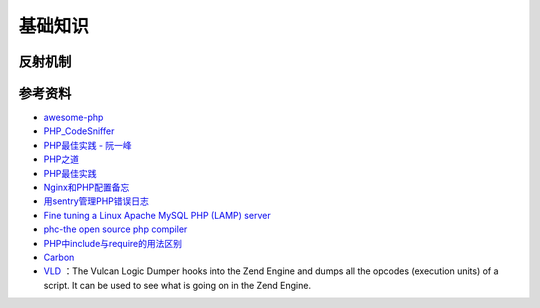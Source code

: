 基础知识
============

反射机制
-----------

.. seealso:: 1. `了解下PHP的Reflection反射机制 <http://www.nowamagic.net/php/php_Reflection.php>`_ , 2. `PHP手册：反射 <http://www.php.net/manual/zh/book.reflection.php>`_ , 3. `PHP手册：ReflectionClass类 <http://php.net/manual/zh/class.reflectionclass.php>`_


参考资料
----------

- `awesome-php <https://github.com/ziadoz/awesome-php>`_
- `PHP_CodeSniffer <http://pear.php.net/package/PHP_CodeSniffer>`_
- `PHP最佳实践 - 阮一峰 <http://www.ruanyifeng.com/blog/2010/12/php_best_practices.html>`_
- `PHP之道 <http://wulijun.github.io/php-the-right-way/>`_
- `PHP最佳实践 <http://youngsterxyf.github.io/2013/06/01/php-best-practices/>`_
- `Nginx和PHP配置备忘 <http://www.hjue.me/post/php-fpm-nginx>`_
- `用sentry管理PHP错误日志 <http://www.hjue.me/post/sentry-log-php>`_
- `Fine tuning a Linux Apache MySQL PHP (LAMP) server <http://www.hjue.me/post/old-post/2012-fine-tuning-a-linux-apache-mysql-php-lamp-server>`_
- `phc-the open source php compiler <http://www.phpcompiler.org/index.html>`_
- `PHP中include与require的用法区别 <http://blog.csdn.net/zhanghao_hulk/article/details/12774799>`_
- `Carbon <http://carbon.nesbot.com/>`_
- `VLD <https://github.com/derickr/vld>`_ ：The Vulcan Logic Dumper hooks into the Zend Engine and dumps all the opcodes (execution units) of a script. It can be used to see what is going on in the Zend Engine.
